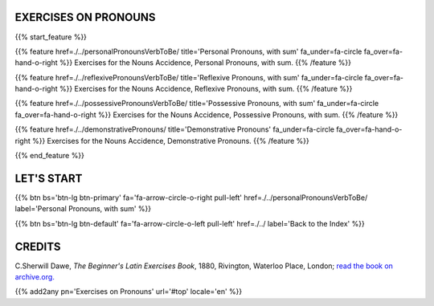 .. title: The Beginner's Latin Exercises. On Pronouns.
.. slug: indexPronouns
.. date: 2017-03-07 17:44:18 UTC+01:00
.. tags: latin, declension, conjugations, names, adjectives, verbs, adverbs, prepositions, indicative, subjunctive, infinitive, absolute ablative, nominative, genitive, dative, accusative, vocative, grammar, latin grammar, exercise, beginner's latin exercises
.. category: latin
.. link: 
.. description: latin grammar exercises. from The Beginner's Latin Exercise Book, C.Sherwill Dawe. latin, declension, conjugations, names, adjectives, verbs, adverbs, prepositions, indicative, subjunctive, infinitive, absolute ablative, nominative, genitive, dative, accusative, vocative, grammar, latin grammar, exercise.
.. type: text
.. previewimage: /images/mCC.jpg


.. media:: http://instagr.am/p/BRP-OQhjmXC/


EXERCISES ON PRONOUNS
=====================================


{{% start_feature %}}

{{% feature href=./../personalPronounsVerbToBe/ title='Personal Pronouns, with sum' fa_under=fa-circle fa_over=fa-hand-o-right %}}
Exercises for the Nouns Accidence, Personal Pronouns, with sum.
{{% /feature %}}

{{% feature href=./../reflexivePronounsVerbToBe/ title='Reflexive Pronouns, with sum' fa_under=fa-circle fa_over=fa-hand-o-right %}}
Exercises for the Nouns Accidence, Reflexive Pronouns, with sum.
{{% /feature %}}

{{% feature href=./../possessivePronounsVerbToBe/ title='Possessive Pronouns, with sum' fa_under=fa-circle fa_over=fa-hand-o-right %}}
Exercises for the Nouns Accidence, Possessive Pronouns, with sum.
{{% /feature %}}

{{% feature href=./../demonstrativePronouns/ title='Demonstrative Pronouns' fa_under=fa-circle fa_over=fa-hand-o-right %}}
Exercises for the Nouns Accidence, Demonstrative Pronouns.
{{% /feature %}}

{{% end_feature %}}


LET'S START
=============

{{% btn bs='btn-lg btn-primary' fa='fa-arrow-circle-o-right pull-left' href=./../personalPronounsVerbToBe/ label='Personal Pronouns, with sum' %}}

{{% btn bs='btn-lg btn-default' fa='fa-arrow-circle-o-left pull-left' href=./../ label='Back to the Index' %}}


CREDITS
=======

C.Sherwill Dawe, *The Beginner's Latin Exercises Book*, 1880, Rivington, Waterloo Place, London; `read the book on archive.org. <https://archive.org/details/beginnerslatine01dawegoog>`_


{{% add2any pn='Exercises on Pronouns' url='#top' locale='en' %}}
